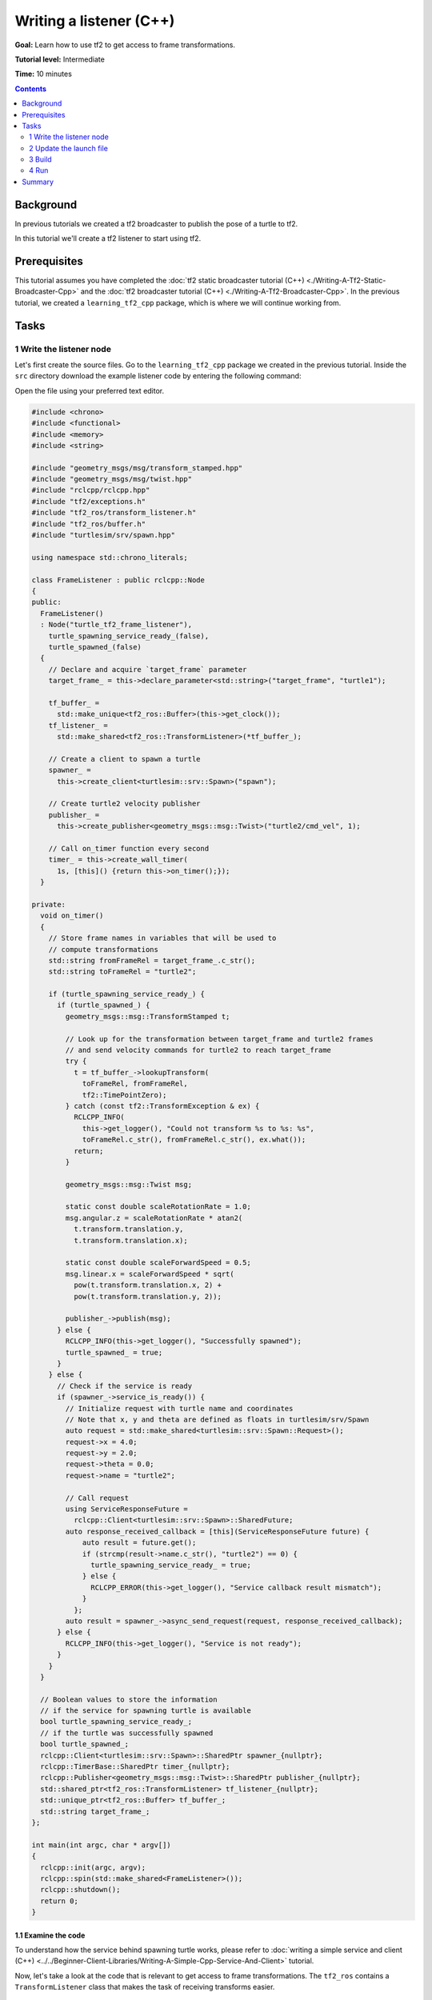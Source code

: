 .. redirect-from::

    Tutorials/Tf2/Writing-A-Tf2-Listener-Cpp

Writing a listener (C++)
========================

**Goal:** Learn how to use tf2 to get access to frame transformations.

**Tutorial level:** Intermediate

**Time:** 10 minutes

.. contents:: Contents
   :depth: 2
   :local:

Background
----------

In previous tutorials we created a tf2 broadcaster to publish the pose of a turtle to tf2.

In this tutorial we'll create a tf2 listener to start using tf2.

Prerequisites
-------------

This tutorial assumes you have completed the :doc:`tf2 static broadcaster tutorial (C++) <./Writing-A-Tf2-Static-Broadcaster-Cpp>` and the :doc:`tf2 broadcaster tutorial (C++) <./Writing-A-Tf2-Broadcaster-Cpp>`.
In the previous tutorial, we created a ``learning_tf2_cpp`` package, which is where we will continue working from.

Tasks
-----

1 Write the listener node
^^^^^^^^^^^^^^^^^^^^^^^^^

Let's first create the source files.
Go to the ``learning_tf2_cpp`` package we created in the previous tutorial.
Inside the ``src`` directory download the example listener code by entering the following command:

.. tabs::

    .. group-tab:: Linux

        .. code-block:: console

            wget https://raw.githubusercontent.com/ros/geometry_tutorials/ros2/turtle_tf2_cpp/src/turtle_tf2_listener.cpp

    .. group-tab:: macOS

        .. code-block:: console

            wget https://raw.githubusercontent.com/ros/geometry_tutorials/ros2/turtle_tf2_cpp/src/turtle_tf2_listener.cpp

    .. group-tab:: Windows

        In a Windows command line prompt:

        .. code-block:: console

                curl -sk https://raw.githubusercontent.com/ros/geometry_tutorials/ros2/turtle_tf2_cpp/src/turtle_tf2_listener.cpp -o turtle_tf2_listener.cpp

        Or in powershell:

        .. code-block:: console

                curl https://raw.githubusercontent.com/ros/geometry_tutorials/ros2/turtle_tf2_cpp/src/turtle_tf2_listener.cpp -o turtle_tf2_listener.cpp

Open the file using your preferred text editor.

.. code-block:: C++

    #include <chrono>
    #include <functional>
    #include <memory>
    #include <string>

    #include "geometry_msgs/msg/transform_stamped.hpp"
    #include "geometry_msgs/msg/twist.hpp"
    #include "rclcpp/rclcpp.hpp"
    #include "tf2/exceptions.h"
    #include "tf2_ros/transform_listener.h"
    #include "tf2_ros/buffer.h"
    #include "turtlesim/srv/spawn.hpp"

    using namespace std::chrono_literals;

    class FrameListener : public rclcpp::Node
    {
    public:
      FrameListener()
      : Node("turtle_tf2_frame_listener"),
        turtle_spawning_service_ready_(false),
        turtle_spawned_(false)
      {
        // Declare and acquire `target_frame` parameter
        target_frame_ = this->declare_parameter<std::string>("target_frame", "turtle1");

        tf_buffer_ =
          std::make_unique<tf2_ros::Buffer>(this->get_clock());
        tf_listener_ =
          std::make_shared<tf2_ros::TransformListener>(*tf_buffer_);

        // Create a client to spawn a turtle
        spawner_ =
          this->create_client<turtlesim::srv::Spawn>("spawn");

        // Create turtle2 velocity publisher
        publisher_ =
          this->create_publisher<geometry_msgs::msg::Twist>("turtle2/cmd_vel", 1);

        // Call on_timer function every second
        timer_ = this->create_wall_timer(
          1s, [this]() {return this->on_timer();});
      }

    private:
      void on_timer()
      {
        // Store frame names in variables that will be used to
        // compute transformations
        std::string fromFrameRel = target_frame_.c_str();
        std::string toFrameRel = "turtle2";

        if (turtle_spawning_service_ready_) {
          if (turtle_spawned_) {
            geometry_msgs::msg::TransformStamped t;

            // Look up for the transformation between target_frame and turtle2 frames
            // and send velocity commands for turtle2 to reach target_frame
            try {
              t = tf_buffer_->lookupTransform(
                toFrameRel, fromFrameRel,
                tf2::TimePointZero);
            } catch (const tf2::TransformException & ex) {
              RCLCPP_INFO(
                this->get_logger(), "Could not transform %s to %s: %s",
                toFrameRel.c_str(), fromFrameRel.c_str(), ex.what());
              return;
            }

            geometry_msgs::msg::Twist msg;

            static const double scaleRotationRate = 1.0;
            msg.angular.z = scaleRotationRate * atan2(
              t.transform.translation.y,
              t.transform.translation.x);

            static const double scaleForwardSpeed = 0.5;
            msg.linear.x = scaleForwardSpeed * sqrt(
              pow(t.transform.translation.x, 2) +
              pow(t.transform.translation.y, 2));

            publisher_->publish(msg);
          } else {
            RCLCPP_INFO(this->get_logger(), "Successfully spawned");
            turtle_spawned_ = true;
          }
        } else {
          // Check if the service is ready
          if (spawner_->service_is_ready()) {
            // Initialize request with turtle name and coordinates
            // Note that x, y and theta are defined as floats in turtlesim/srv/Spawn
            auto request = std::make_shared<turtlesim::srv::Spawn::Request>();
            request->x = 4.0;
            request->y = 2.0;
            request->theta = 0.0;
            request->name = "turtle2";

            // Call request
            using ServiceResponseFuture =
              rclcpp::Client<turtlesim::srv::Spawn>::SharedFuture;
            auto response_received_callback = [this](ServiceResponseFuture future) {
                auto result = future.get();
                if (strcmp(result->name.c_str(), "turtle2") == 0) {
                  turtle_spawning_service_ready_ = true;
                } else {
                  RCLCPP_ERROR(this->get_logger(), "Service callback result mismatch");
                }
              };
            auto result = spawner_->async_send_request(request, response_received_callback);
          } else {
            RCLCPP_INFO(this->get_logger(), "Service is not ready");
          }
        }
      }

      // Boolean values to store the information
      // if the service for spawning turtle is available
      bool turtle_spawning_service_ready_;
      // if the turtle was successfully spawned
      bool turtle_spawned_;
      rclcpp::Client<turtlesim::srv::Spawn>::SharedPtr spawner_{nullptr};
      rclcpp::TimerBase::SharedPtr timer_{nullptr};
      rclcpp::Publisher<geometry_msgs::msg::Twist>::SharedPtr publisher_{nullptr};
      std::shared_ptr<tf2_ros::TransformListener> tf_listener_{nullptr};
      std::unique_ptr<tf2_ros::Buffer> tf_buffer_;
      std::string target_frame_;
    };

    int main(int argc, char * argv[])
    {
      rclcpp::init(argc, argv);
      rclcpp::spin(std::make_shared<FrameListener>());
      rclcpp::shutdown();
      return 0;
    }

1.1 Examine the code
~~~~~~~~~~~~~~~~~~~~

To understand how the service behind spawning turtle works, please refer to :doc:`writing a simple service and client (C++) <../../Beginner-Client-Libraries/Writing-A-Simple-Cpp-Service-And-Client>` tutorial.

Now, let's take a look at the code that is relevant to get access to frame transformations.
The ``tf2_ros`` contains a ``TransformListener`` class that makes the task of receiving transforms easier.

.. code-block:: C++

    #include "tf2_ros/transform_listener.h"

Here, we create a ``TransformListener`` object.
Once the listener is created, it starts receiving tf2 transformations over the wire, and buffers them for up to 10 seconds.

.. code-block:: C++

    tf_listener_ =
      std::make_shared<tf2_ros::TransformListener>(*tf_buffer_);

Finally, we query the listener for a specific transformation.
We call ``lookup_transform`` method with following arguments:

#. Target frame

#. Source frame

#. The time at which we want to transform

Providing ``tf2::TimePointZero`` will just get us the latest available transform.
All this is wrapped in a try-catch block to handle possible exceptions.

.. code-block:: C++

    t = tf_buffer_->lookupTransform(
      toFrameRel, fromFrameRel,
      tf2::TimePointZero);

The resulting transformation represents the position and orientation of the target turtle relative to ``turtle2``.
The angle between the turtles is then used to calculate a velocity command to follow the target turtle.

1.2 CMakeLists.txt
~~~~~~~~~~~~~~~~~~

Navigate one level back to the ``learning_tf2_cpp`` directory, where the ``CMakeLists.txt`` and ``package.xml`` files are located.

Now open the ``CMakeLists.txt`` add the executable and name it ``turtle_tf2_listener``, which you'll use later with ``ros2 run``.

.. code-block:: console

    add_executable(turtle_tf2_listener src/turtle_tf2_listener.cpp)
    ament_target_dependencies(
        turtle_tf2_listener
        geometry_msgs
        rclcpp
        tf2
        tf2_ros
        turtlesim
    )

Finally, add the ``install(TARGETS…)`` section so ``ros2 run`` can find your executable:

.. code-block:: console

    install(TARGETS
        turtle_tf2_listener
        DESTINATION lib/${PROJECT_NAME})

2 Update the launch file
^^^^^^^^^^^^^^^^^^^^^^^^

Open the launch file called ``turtle_tf2_demo_launch.py`` in the ``src/learning_tf2_cpp/launch`` directory with your text editor, add two new nodes to the launch description, add a launch argument, and add the imports.
The resulting file should look like:

.. code-block:: python

    from launch import LaunchDescription
    from launch.actions import DeclareLaunchArgument
    from launch.substitutions import LaunchConfiguration

    from launch_ros.actions import Node


    def generate_launch_description():
        return LaunchDescription([
            Node(
                package='turtlesim',
                executable='turtlesim_node',
                name='sim'
            ),
            Node(
                package='learning_tf2_cpp',
                executable='turtle_tf2_broadcaster',
                name='broadcaster1',
                parameters=[
                    {'turtlename': 'turtle1'}
                ]
            ),
            DeclareLaunchArgument(
                'target_frame', default_value='turtle1',
                description='Target frame name.'
            ),
            Node(
                package='learning_tf2_cpp',
                executable='turtle_tf2_broadcaster',
                name='broadcaster2',
                parameters=[
                    {'turtlename': 'turtle2'}
                ]
            ),
            Node(
                package='learning_tf2_cpp',
                executable='turtle_tf2_listener',
                name='listener',
                parameters=[
                    {'target_frame': LaunchConfiguration('target_frame')}
                ]
            ),
        ])

This will declare a ``target_frame`` launch argument, start a broadcaster for the second turtle that we will spawn and a listener that will subscribe to those transformations.

3 Build
^^^^^^^

Run ``rosdep`` in the root of your workspace to check for missing dependencies.

.. tabs::

   .. group-tab:: Linux

      .. code-block:: console

          rosdep install -i --from-path src --rosdistro {DISTRO} -y

   .. group-tab:: macOS

        rosdep only runs on Linux, so you will need to install ``geometry_msgs`` and ``turtlesim`` dependencies yourself

   .. group-tab:: Windows

        rosdep only runs on Linux, so you will need to install ``geometry_msgs`` and ``turtlesim`` dependencies yourself

Still in the root of your workspace, build your package:

.. tabs::

   .. group-tab:: Linux

      .. code-block:: console

          colcon build --packages-select learning_tf2_cpp

   .. group-tab:: macOS

      .. code-block:: console

          colcon build --packages-select learning_tf2_cpp

   .. group-tab:: Windows

      .. code-block:: console

          colcon build --merge-install --packages-select learning_tf2_cpp

Open a new terminal, navigate to the root of your workspace, and source the setup files:

.. tabs::

   .. group-tab:: Linux

      .. code-block:: console

          . install/setup.bash

   .. group-tab:: macOS

      .. code-block:: console

          . install/setup.bash

   .. group-tab:: Windows

      .. code-block:: console

          # CMD
          call install\setup.bat

          # Powershell
          .\install\setup.ps1

4 Run
^^^^^

Now you're ready to start your full turtle demo:

.. code-block:: console

    ros2 launch learning_tf2_cpp turtle_tf2_demo_launch.py

You should see the turtle sim with two turtles.
In the second terminal window type the following command:

.. code-block:: console

    ros2 run turtlesim turtle_teleop_key

To see if things work, simply drive around the first turtle using the arrow keys (make sure your terminal window is active, not your simulator window), and you'll see the second turtle following the first one!

Summary
-------

In this tutorial you learned how to use tf2 to get access to frame transformations.
You also have finished writing your own turtlesim demo that you first tried in :doc:`Introduction to tf2 <./Introduction-To-Tf2>` tutorial.

